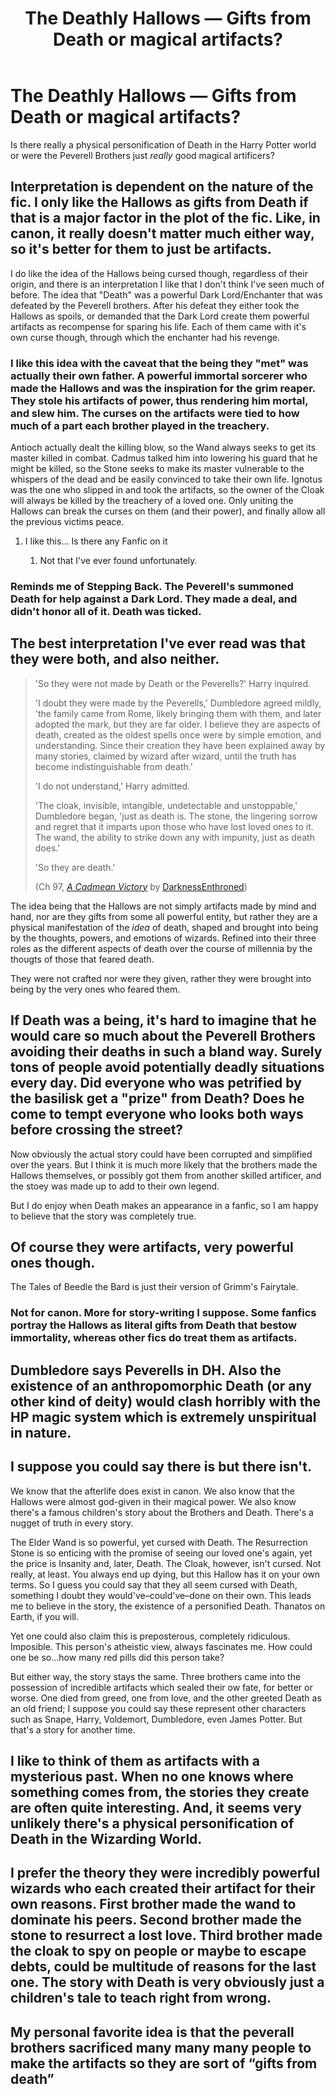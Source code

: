 #+TITLE: The Deathly Hallows — Gifts from Death or magical artifacts?

* The Deathly Hallows — Gifts from Death or magical artifacts?
:PROPERTIES:
:Author: KarateKoala_FTW
:Score: 17
:DateUnix: 1611605265.0
:DateShort: 2021-Jan-25
:FlairText: Discussion
:END:
Is there really a physical personification of Death in the Harry Potter world or were the Peverell Brothers just /really/ good magical artificers?


** Interpretation is dependent on the nature of the fic. I only like the Hallows as gifts from Death if that is a major factor in the plot of the fic. Like, in canon, it really doesn't matter much either way, so it's better for them to just be artifacts.

I do like the idea of the Hallows being cursed though, regardless of their origin, and there is an interpretation I like that I don't think I've seen much of before. The idea that "Death" was a powerful Dark Lord/Enchanter that was defeated by the Peverell brothers. After his defeat they either took the Hallows as spoils, or demanded that the Dark Lord create them powerful artifacts as recompense for sparing his life. Each of them came with it's own curse though, through which the enchanter had his revenge.
:PROPERTIES:
:Author: Kingsonne
:Score: 18
:DateUnix: 1611611985.0
:DateShort: 2021-Jan-26
:END:

*** I like this idea with the caveat that the being they "met" was actually their own father. A powerful immortal sorcerer who made the Hallows and was the inspiration for the grim reaper. They stole his artifacts of power, thus rendering him mortal, and slew him. The curses on the artifacts were tied to how much of a part each brother played in the treachery.

Antioch actually dealt the killing blow, so the Wand always seeks to get its master killed in combat. Cadmus talked him into lowering his guard that he might be killed, so the Stone seeks to make its master vulnerable to the whispers of the dead and be easily convinced to take their own life. Ignotus was the one who slipped in and took the artifacts, so the owner of the Cloak will always be killed by the treachery of a loved one. Only uniting the Hallows can break the curses on them (and their power), and finally allow all the previous victims peace.
:PROPERTIES:
:Author: ShredofInsanity
:Score: 13
:DateUnix: 1611634125.0
:DateShort: 2021-Jan-26
:END:

**** I like this... Is there any Fanfic on it
:PROPERTIES:
:Author: Scary_Treant_229
:Score: 2
:DateUnix: 1611641832.0
:DateShort: 2021-Jan-26
:END:

***** Not that I've ever found unfortunately.
:PROPERTIES:
:Author: ShredofInsanity
:Score: 1
:DateUnix: 1611669833.0
:DateShort: 2021-Jan-26
:END:


*** Reminds me of Stepping Back. The Peverell's summoned Death for help against a Dark Lord. They made a deal, and didn't honor all of it. Death was ticked.
:PROPERTIES:
:Author: streakermaximus
:Score: 7
:DateUnix: 1611622906.0
:DateShort: 2021-Jan-26
:END:


** The best interpretation I've ever read was that they were both, and also neither.

#+begin_quote
  'So they were not made by Death or the Peverells?' Harry inquired.

  'I doubt they were made by the Peverells,' Dumbledore agreed mildly, 'the family came from Rome, likely bringing them with them, and later adopted the mark, but they are far older. I believe they are aspects of death, created as the oldest spells once were by simple emotion, and understanding. Since their creation they have been explained away by many stories, claimed by wizard after wizard, until the truth has become indistinguishable from death.'

  'I do not understand,' Harry admitted.

  'The cloak, invisible, intangible, undetectable and unstoppable,' Dumbledore began, 'just as death is. The stone, the lingering sorrow and regret that it imparts upon those who have lost loved ones to it. The wand, the ability to strike down any with impunity, just as death does.'

  'So they are death.'

  (Ch 97, [[https://m.fanfiction.net/s/11446957/1/][/A Cadmean Victory/]] by [[https://m.fanfiction.net/u/7037477/][DarknessEnthroned]])
#+end_quote

The idea being that the Hallows are not simply artifacts made by mind and hand, nor are they gifts from some all powerful entity, but rather they are a physical manifestation of the /idea/ of death, shaped and brought into being by the thoughts, powers, and emotions of wizards. Refined into their three roles as the different aspects of death over the course of millennia by the thougts of those that feared death.

They were not crafted nor were they given, rather they were brought into being by the very ones who feared them.
:PROPERTIES:
:Author: Valirys-Reinhald
:Score: 17
:DateUnix: 1611637915.0
:DateShort: 2021-Jan-26
:END:


** If Death was a being, it's hard to imagine that he would care so much about the Peverell Brothers avoiding their deaths in such a bland way. Surely tons of people avoid potentially deadly situations every day. Did everyone who was petrified by the basilisk get a "prize" from Death? Does he come to tempt everyone who looks both ways before crossing the street?

Now obviously the actual story could have been corrupted and simplified over the years. But I think it is much more likely that the brothers made the Hallows themselves, or possibly got them from another skilled artificer, and the stoey was made up to add to their own legend.

But I do enjoy when Death makes an appearance in a fanfic, so I am happy to believe that the story was completely true.
:PROPERTIES:
:Author: TheLetterJ0
:Score: 12
:DateUnix: 1611610042.0
:DateShort: 2021-Jan-26
:END:


** Of course they were artifacts, very powerful ones though.

The Tales of Beedle the Bard is just their version of Grimm's Fairytale.
:PROPERTIES:
:Author: InquisitorCOC
:Score: 7
:DateUnix: 1611606043.0
:DateShort: 2021-Jan-25
:END:

*** Not for canon. More for story-writing I suppose. Some fanfics portray the Hallows as literal gifts from Death that bestow immortality, whereas other fics do treat them as artifacts.
:PROPERTIES:
:Author: KarateKoala_FTW
:Score: 1
:DateUnix: 1611607485.0
:DateShort: 2021-Jan-26
:END:


** Dumbledore says Peverells in DH. Also the existence of an anthropomorphic Death (or any other kind of deity) would clash horribly with the HP magic system which is extremely unspiritual in nature.
:PROPERTIES:
:Author: Taure
:Score: 7
:DateUnix: 1611646533.0
:DateShort: 2021-Jan-26
:END:


** I suppose you could say there is but there isn't.

We know that the afterlife does exist in canon. We also know that the Hallows were almost god-given in their magical power. We also know there's a famous children's story about the Brothers and Death. There's a nugget of truth in every story.

The Elder Wand is so powerful, yet cursed with Death. The Resurrection Stone is so enticing with the promise of seeing our loved one's again, yet the price is Insanity and, later, Death. The Cloak, however, isn't cursed. Not really, at least. You always end up dying, but this Hallow has it on your own terms. So I guess you could say that they all seem cursed with Death, something I doubt they would've--could've--done on their own. This leads me to believe in the story, the existence of a personified Death. Thanatos on Earth, if you will.

Yet one could also claim this is preposterous, completely ridiculous. Imposible. This person's atheistic view, always fascinates me. How could one be so...how many red pills did this person take?

But either way, the story stays the same. Three brothers came into the possession of incredible artifacts which sealed their ow fate, for better or worse. One died from greed, one from love, and the other greeted Death as an old friend; I suppose you could say these represent other characters such as Snape, Harry, Voldemort, Dumbledore, even James Potter. But that's a story for another time.
:PROPERTIES:
:Author: cest_la_via
:Score: 6
:DateUnix: 1611648168.0
:DateShort: 2021-Jan-26
:END:


** I like to think of them as artifacts with a mysterious past. When no one knows where something comes from, the stories they create are often quite interesting. And, it seems very unlikely there's a physical personification of Death in the Wizarding World.
:PROPERTIES:
:Author: ThePotatoeQueen_
:Score: 1
:DateUnix: 1611609848.0
:DateShort: 2021-Jan-26
:END:


** I prefer the theory they were incredibly powerful wizards who each created their artifact for their own reasons. First brother made the wand to dominate his peers. Second brother made the stone to resurrect a lost love. Third brother made the cloak to spy on people or maybe to escape debts, could be multitude of reasons for the last one. The story with Death is very obviously just a children's tale to teach right from wrong.
:PROPERTIES:
:Author: Laz505
:Score: 1
:DateUnix: 1611697153.0
:DateShort: 2021-Jan-27
:END:


** My personal favorite idea is that the peverall brothers sacrificed many many many people to make the artifacts so they are sort of “gifts from death”
:PROPERTIES:
:Author: Garanar
:Score: 1
:DateUnix: 1611700757.0
:DateShort: 2021-Jan-27
:END:
